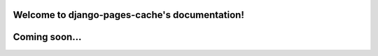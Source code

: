 .. django-pages-cache documentation master file, created by
   sphinx-quickstart on Sun Jul 10 14:16:19 2016.
   You can adapt this file completely to your liking, but it should at least
   contain the root `toctree` directive.

Welcome to django-pages-cache's documentation!
==============================================

Coming soon...
==============

